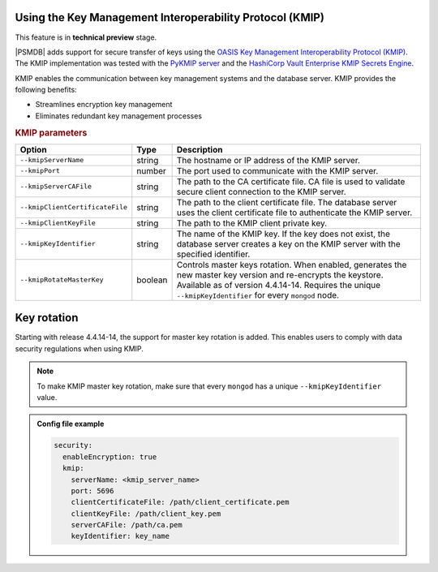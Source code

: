 .. _kmip:

Using the Key Management Interoperability Protocol (KMIP) 
============================================================

This feature is in **technical preview** stage.

|PSMDB| adds support for secure transfer of keys using the `OASIS Key Management Interoperability Protocol (KMIP) <https://docs.oasis-open.org/kmip/kmip-spec/v2.0/os/kmip-spec-v2.0-os.html>`__. The KMIP implementation was tested with the `PyKMIP server <https://pykmip.readthedocs.io/en/latest/server.html>`__ and the `HashiCorp Vault Enterprise KMIP Secrets Engine <https://www.vaultproject.io/docs/secrets/kmip>`__.

KMIP enables the communication between key management systems and the database server. KMIP provides the following benefits:

* Streamlines encryption key management
* Eliminates redundant key management processes

.. rubric:: KMIP parameters

.. list-table::
   :widths: auto
   :header-rows: 1

   * - Option
     - Type
     - Description
   * - ``--kmipServerName``
     - string
     - The hostname or IP address of the KMIP server.
   * - ``--kmipPort``
     - number
     - The port used to communicate with the KMIP server. 
   * - ``--kmipServerCAFile``
     - string
     - The path to the CA certificate file. CA file is used to validate secure client connection to the KMIP server.
   * - ``--kmipClientCertificateFile``
     - string
     - The path to the client certificate file. The database server uses the client certificate file to authenticate the KMIP server.
   * - ``--kmipClientKeyFile``
     - string
     - The path to the KMIP client private key.
   * - ``--kmipKeyIdentifier``
     - string
     - The name of the KMIP key. If the key does not exist, the database server creates a key on the KMIP server with the specified identifier.
   * - ``--kmipRotateMasterKey``
     - boolean
     - Controls master keys rotation. When enabled, generates the new master key version and re-encrypts the keystore. Available as of version 4.4.14-14. Requires the unique ``--kmipKeyIdentifier`` for every ``mongod`` node.
   
Key rotation
============

Starting with release 4.4.14-14, the support for master key rotation is added. This enables users to comply with data security regulations when using KMIP.

.. note:: 

   To make KMIP master key rotation, make sure that every ``mongod`` has a unique ``--kmipKeyIdentifier`` value.

.. admonition:: Config file example

   .. code-block:: yaml

      security:
        enableEncryption: true
        kmip:
          serverName: <kmip_server_name>
          port: 5696
          clientCertificateFile: /path/client_certificate.pem
          clientKeyFile: /path/client_key.pem
          serverCAFile: /path/ca.pem
          keyIdentifier: key_name
          